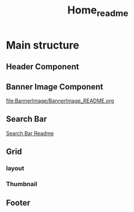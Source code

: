 #+title: Home_readme

* Main structure
** Header Component
#+ATTR_HTML: :width 1000px
[[file:../Common/Header/Header_README.org][file:../../../Readme-images/Common/header-presentation.png]]
** Banner Image Component
#+ATTR_HTML: :width 500px
[[file:BannerImage/BannerImage_README.org][file:BannerImage/BannerImage_README.org]]
** Search Bar
#+ATTR_HTML: :width 1000px
[[file:~/Classes/WD/Project/React/movies-review/Readme-images/Home/SearchbarImage-presentation.png]]
[[file:SearchBar/SearchBar_README.org][Search Bar Readme]]
** Grid
*** layout
*** Thumbnail
** Footer
